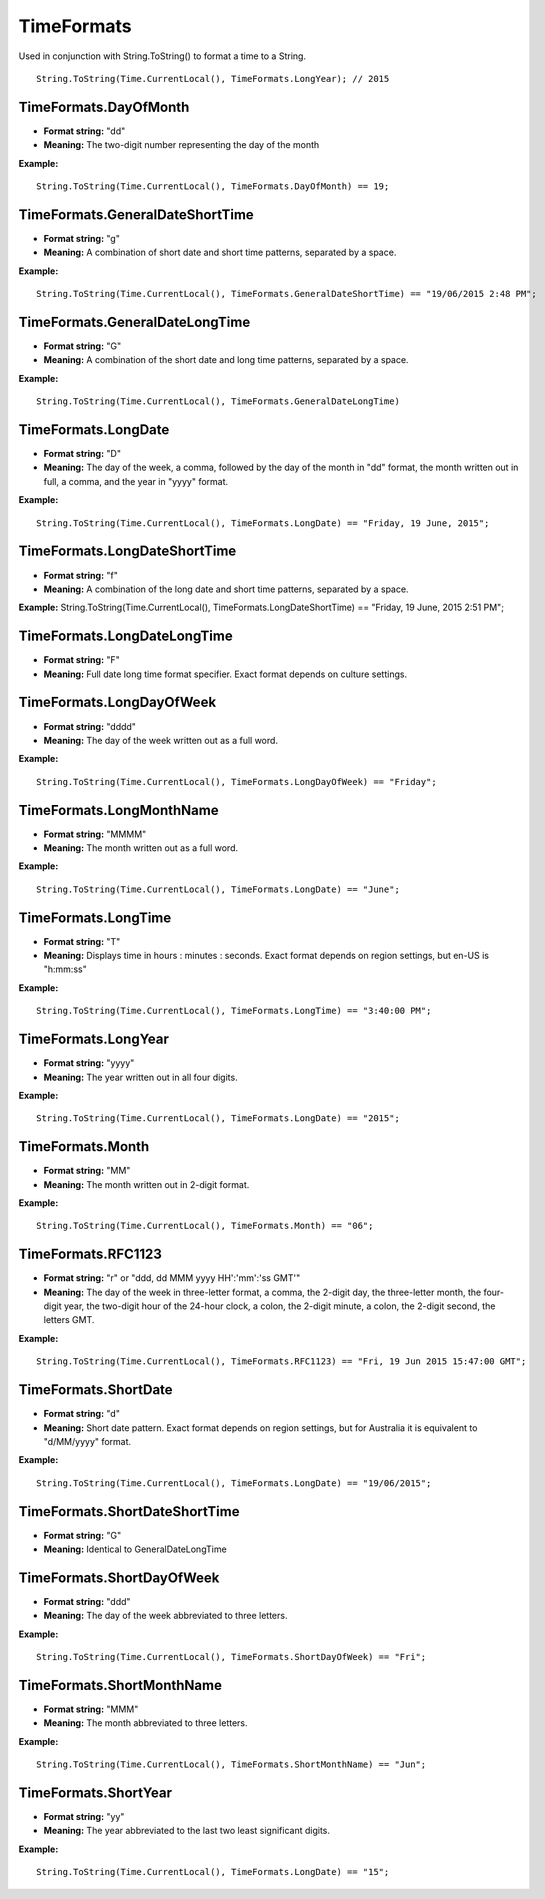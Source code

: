 TimeFormats
===========

Used in conjunction with String.ToString() to format a time to a String.

::

  String.ToString(Time.CurrentLocal(), TimeFormats.LongYear); // 2015

TimeFormats.DayOfMonth
--------------------------------
- **Format string:** "dd" 
- **Meaning:** The two-digit number representing the day of the month   

**Example:**
::
  String.ToString(Time.CurrentLocal(), TimeFormats.DayOfMonth) == 19;

TimeFormats.GeneralDateShortTime
--------------------------------
- **Format string:** "g"  
- **Meaning:** A combination of short date and short time patterns, separated by a space. 

**Example:** 
::
  String.ToString(Time.CurrentLocal(), TimeFormats.GeneralDateShortTime) == "19/06/2015 2:48 PM";

TimeFormats.GeneralDateLongTime
--------------------------------
- **Format string:** "G"  
- **Meaning:** A combination of the short date and long time patterns, separated by a space.  

**Example:** 
::
  String.ToString(Time.CurrentLocal(), TimeFormats.GeneralDateLongTime)

TimeFormats.LongDate
--------------------------------
- **Format string:** "D"  
- **Meaning:** The day of the week, a comma, followed by the day of the month in "dd" format, the month written out in full, a comma, and the year in "yyyy" format.  

**Example:** 
::
  String.ToString(Time.CurrentLocal(), TimeFormats.LongDate) == "Friday, 19 June, 2015";

TimeFormats.LongDateShortTime
--------------------------------
- **Format string:** "f"
- **Meaning:** A combination of the long date and short time patterns, separated by a space.  
**Example:** String.ToString(Time.CurrentLocal(), TimeFormats.LongDateShortTime) == "Friday, 19 June, 2015 2:51 PM";

TimeFormats.LongDateLongTime
--------------------------------
- **Format string:** "F"  
- **Meaning:** Full date long time format specifier. Exact format depends on culture settings.

TimeFormats.LongDayOfWeek
--------------------------------
- **Format string:** "dddd"  
- **Meaning:** The day of the week written out as a full word.

**Example:** 
::
  String.ToString(Time.CurrentLocal(), TimeFormats.LongDayOfWeek) == "Friday";

TimeFormats.LongMonthName
--------------------------------
- **Format string:** "MMMM"  
- **Meaning:** The month written out as a full word.

**Example:** 
::
  String.ToString(Time.CurrentLocal(), TimeFormats.LongDate) == "June";

TimeFormats.LongTime
--------------------------------
- **Format string:** "T"  
- **Meaning:** Displays time in hours : minutes : seconds. Exact format depends on region settings, but en-US is "h:mm:ss"

**Example:** 
::
  String.ToString(Time.CurrentLocal(), TimeFormats.LongTime) == "3:40:00 PM";

TimeFormats.LongYear
--------------------------------
- **Format string:** "yyyy"  
- **Meaning:** The year written out in all four digits.

**Example:** 
::
  String.ToString(Time.CurrentLocal(), TimeFormats.LongDate) == "2015";

TimeFormats.Month
--------------------------------
- **Format string:** "MM"  
- **Meaning:** The month written out in 2-digit format.

**Example:** 
::
  String.ToString(Time.CurrentLocal(), TimeFormats.Month) == "06";

TimeFormats.RFC1123
--------------------------------
- **Format string:** "r" or "ddd, dd MMM yyyy HH':'mm':'ss GMT'"
- **Meaning:** The day of the week in three-letter format, a comma, the 2-digit day, the three-letter month, the four-digit year, the two-digit hour of the 24-hour clock, a colon, the 2-digit minute, a colon, the 2-digit second, the letters GMT. 

**Example:** 
::
  String.ToString(Time.CurrentLocal(), TimeFormats.RFC1123) == "Fri, 19 Jun 2015 15:47:00 GMT";

TimeFormats.ShortDate
--------------------------------
- **Format string:** "d"  
- **Meaning:** Short date pattern. Exact format depends on region settings, but for Australia it is equivalent to "d/MM/yyyy" format.

**Example:** 
::
  String.ToString(Time.CurrentLocal(), TimeFormats.LongDate) == "19/06/2015";

TimeFormats.ShortDateShortTime
--------------------------------
- **Format string:** "G"  
- **Meaning:** Identical to GeneralDateLongTime

TimeFormats.ShortDayOfWeek
--------------------------------
- **Format string:** "ddd"  
- **Meaning:** The day of the week abbreviated to three letters. 

**Example:** 
::
  String.ToString(Time.CurrentLocal(), TimeFormats.ShortDayOfWeek) == "Fri";

TimeFormats.ShortMonthName
--------------------------------
- **Format string:** "MMM"  
- **Meaning:** The month abbreviated to three letters.

**Example:** 
::
  String.ToString(Time.CurrentLocal(), TimeFormats.ShortMonthName) == "Jun";

TimeFormats.ShortYear
--------------------------------
- **Format string:** "yy"  
- **Meaning:** The year abbreviated to the last two least significant digits.

**Example:** 
::
  String.ToString(Time.CurrentLocal(), TimeFormats.LongDate) == "15";